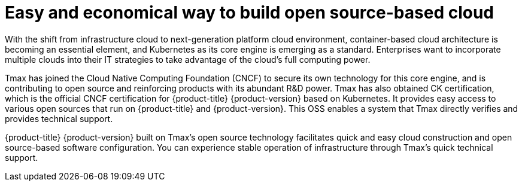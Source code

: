 = Easy and economical way to build open source-based cloud

With the shift from infrastructure cloud to next-generation platform cloud environment, container-based cloud architecture is becoming an essential element, and Kubernetes as its core engine is emerging as a standard. Enterprises want to incorporate multiple clouds into their IT strategies to take advantage of the cloud's full computing power. 

Tmax has joined the Cloud Native Computing Foundation (CNCF) to secure its own technology for this core engine, and is contributing to open source and reinforcing products with its abundant R&D power. Tmax has also obtained CK certification, which is the official CNCF certification for {product-title} {product-version} based on Kubernetes. It provides easy access to various open sources that run on {product-title} and {product-version}. This OSS enables a system that Tmax directly verifies and provides technical support. +

{product-title} {product-version} built on Tmax's open source technology facilitates quick and easy cloud construction and open source-based software configuration. You can experience stable operation of infrastructure through Tmax's quick technical support. 
